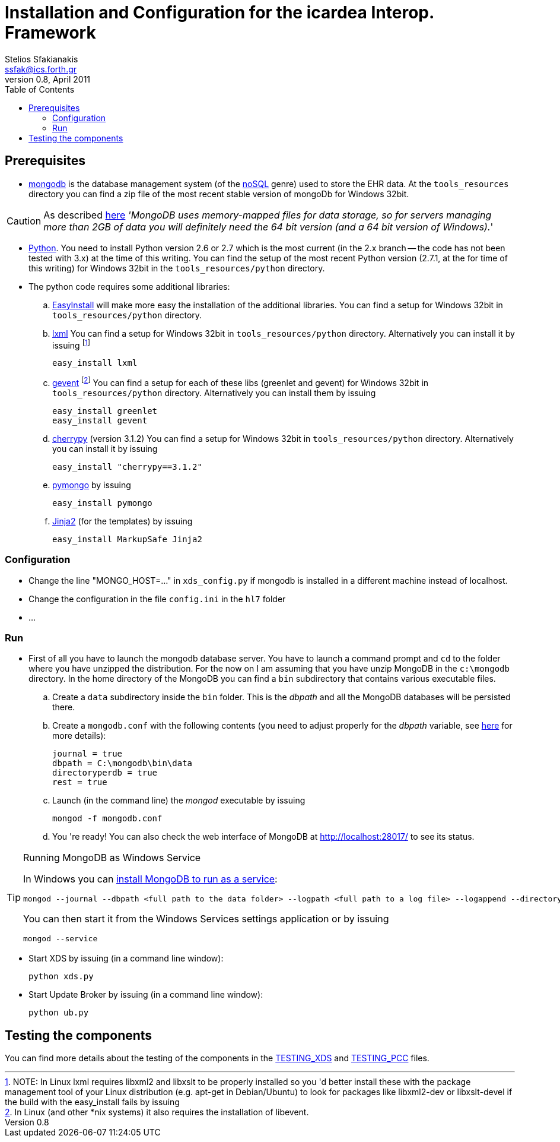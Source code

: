 Installation and Configuration for the icardea Interop. Framework
=================================================================
:author: Stelios Sfakianakis
:email:  ssfak@ics.forth.gr
:revdate: April 2011
:revnumber: 0.8
:toc:
//:icons:
:data-uri:
:lang: en
:encoding: iso-8859-1

== Prerequisites

* http://www.mongodb.org/[mongodb] is the database management system
  (of the http://en.wikipedia.org/wiki/NoSQL[noSQL] genre) used to
  store the EHR data. At the +tools_resources+ directory you can find
  a zip file of the most recent stable version of mongoDb for Windows
  32bit.

CAUTION: As described http://blog.mongodb.org/post/137788967[here]
         ''MongoDB uses memory-mapped files for data storage, so for
         servers managing more than 2GB of data you will definitely
         need the 64 bit version (and a 64 bit version of Windows).''

* http://www.python.org/getit/[Python]. You need to install Python
  version 2.6 or 2.7 which is the most current (in the 2.x branch --
  the code has not been tested with 3.x) at the time of this
  writing. You can find the setup of the most recent Python version
  (2.7.1, at the for time of this writing) for Windows 32bit in
  the +tools_resources/python+ directory.

* The python code requires some additional libraries:

 .. http://pypi.python.org/pypi/setuptools[EasyInstall] will make more
    easy the installation of the additional libraries. You can find a
    setup for Windows 32bit in +tools_resources/python+ directory.

 .. http://lxml.de/installation.html[lxml] You can find a setup for
    Windows 32bit in +tools_resources/python+ directory. Alternatively
    you can install it by issuing footnote:[NOTE: In Linux lxml
    requires libxml2 and libxslt to be properly installed so you 'd
    better install these with the package management tool of your
    Linux distribution (e.g. apt-get in Debian/Ubuntu) to look for
    packages like libxml2-dev or libxslt-devel if the build with the
    easy_install fails by issuing]

 easy_install lxml 

 .. http://pypi.python.org/pypi/gevent[gevent] footnote:[In Linux (and
    other *nix systems) it also requires the installation of
    libevent.]  You can find a setup for each of these libs (greenlet
    and gevent) for Windows 32bit in +tools_resources/python+
    directory. Alternatively you can install them by issuing

 easy_install greenlet
 easy_install gevent

 .. http://www.cherrypy.org/[cherrypy] (version 3.1.2) You can find a setup for
    Windows 32bit in +tools_resources/python+ directory. Alternatively
    you can install it by issuing

 easy_install "cherrypy==3.1.2"

 .. http://pypi.python.org/pypi/pymongo/[pymongo] by issuing

 easy_install pymongo

 .. http://pypi.python.org/pypi/Jinja2[Jinja2] (for the templates) by issuing

 easy_install MarkupSafe Jinja2

=== Configuration

* Change the line "MONGO_HOST=..." in +xds_config.py+ if mongodb is
  installed in a different machine instead of localhost.

* Change the configuration in the file +config.ini+ in the +hl7+ folder

* ...

[[run]]
=== Run

* First of all you have to launch the mongodb database server. You
  have to launch a command prompt and +cd+ to the folder where you
  have unzipped the distribution. For the now on I am assuming that
  you have unzip MongoDB in the +c:\mongodb+ directory. In the home
  directory of the MongoDB you can find a +bin+ subdirectory that
  contains various executable files.

 .. Create a +data+ subdirectory inside the +bin+ folder. This is the
    _dbpath_ and all the MongoDB databases will be persisted there.

 .. Create a +mongodb.conf+ with the following contents (you need to
    adjust properly for the _dbpath_ variable, see
    http://www.mongodb.org/display/DOCS/File+Based+Configuration[here]
    for more details):

 journal = true
 dbpath = C:\mongodb\bin\data
 directoryperdb = true
 rest = true

 .. Launch (in the command line) the _mongod_ executable by issuing

 mongod -f mongodb.conf

 .. You 're ready! You can also check the web interface of MongoDB at
    http://localhost:28017/ to see its status.

.Running MongoDB as Windows Service
[TIP]
===============================
In Windows you can
http://www.mongodb.org/display/DOCS/Windows+Service[install MongoDB to
run as a service]:

  mongod --journal --dbpath <full path to the data folder> --logpath <full path to a log file> --logappend --directoryperdb --install

You can then start it from the Windows Services settings
application or by issuing

 mongod --service
===============================

* Start XDS by issuing (in a command line window):

 python xds.py

* Start Update Broker by issuing (in a command line window):

 python ub.py


== Testing the components

You can find more details about the testing of the components in the
link:TESTING_XDS.html[TESTING_XDS] and
link:TESTING_PCC.html[TESTING_PCC] files.
